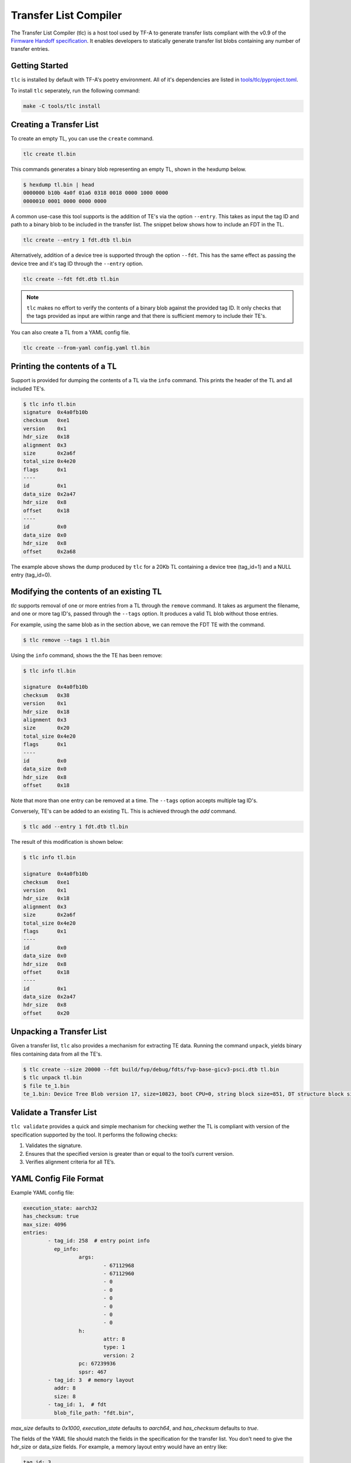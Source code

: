 Transfer List Compiler
======================

The Transfer List Compiler (tlc) is a host tool used by TF-A to generate transfer
lists compliant with the v0.9 of the `Firmware Handoff specification`_. It enables
developers to statically generate transfer list blobs containing any number of
transfer entries.

Getting Started
~~~~~~~~~~~~~~~

``tlc`` is installed by default with TF-A's poetry environment. All of it's
dependencies are listed in `tools/tlc/pyproject.toml`_.

To install ``tlc`` seperately, run the following command:

.. code::

    make -C tools/tlc install

Creating a Transfer List
~~~~~~~~~~~~~~~~~~~~~~~~

To create an empty TL, you can use the ``create`` command.

.. code::

    tlc create tl.bin

This commands generates a binary blob representing an empty TL, shown in the
hexdump below.

.. code::

    $ hexdump tl.bin | head
    0000000 b10b 4a0f 01a6 0318 0018 0000 1000 0000
    0000010 0001 0000 0000 0000

A common use-case this tool supports is the addition of TE's via the option
``--entry``. This takes as input the tag ID and path to a binary blob to be
included in the transfer list. The snippet below shows how to include an FDT in
the TL.

.. code::

    tlc create --entry 1 fdt.dtb tl.bin

Alternatively, addition of a device tree is supported through the option
``--fdt``. This has the same effect as passing the device tree and it's tag ID
through the ``--entry`` option.

.. code::

    tlc create --fdt fdt.dtb tl.bin

.. note::

    ``tlc`` makes no effort to verify the contents of a binary blob against the
    provided tag ID. It only checks that the tags provided as input are within
    range and that there is sufficient memory to include their TE's.

You can also create a TL from a YAML config file.

.. code ::

    tlc create --from-yaml config.yaml tl.bin

Printing the contents of a TL
~~~~~~~~~~~~~~~~~~~~~~~~~~~~~

Support is provided for dumping the contents of a TL via the ``info`` command.
This prints the header of the TL and all included TE's.

.. code::

    $ tlc info tl.bin
    signature  0x4a0fb10b
    checksum   0xe1
    version    0x1
    hdr_size   0x18
    alignment  0x3
    size       0x2a6f
    total_size 0x4e20
    flags      0x1
    ----
    id         0x1
    data_size  0x2a47
    hdr_size   0x8
    offset     0x18
    ----
    id         0x0
    data_size  0x0
    hdr_size   0x8
    offset     0x2a68

The example above shows the dump produced by ``tlc`` for a 20Kb TL containing a
device tree (tag_id=1) and a NULL entry (tag_id=0).

Modifying the contents of an existing TL
~~~~~~~~~~~~~~~~~~~~~~~~~~~~~~~~~~~~~~~~

`tlc` supports removal of one or more entries from a TL through the ``remove``
command. It takes as argument the filename, and one or more tag ID's, passed
through the ``--tags`` option.  It produces a valid TL blob without those
entries.


For example, using the same blob as in the section above, we can remove the FDT
TE with the command.

.. code::

    $ tlc remove --tags 1 tl.bin

Using the ``info`` command, shows the the TE has been remove:

.. code::

    $ tlc info tl.bin

    signature  0x4a0fb10b
    checksum   0x38
    version    0x1
    hdr_size   0x18
    alignment  0x3
    size       0x20
    total_size 0x4e20
    flags      0x1
    ----
    id         0x0
    data_size  0x0
    hdr_size   0x8
    offset     0x18

Note that more than one entry can be removed at a time. The ``--tags`` option
accepts multiple tag ID's.

Conversely, TE's can be added to an existing TL. This is achieved through the
`add` command.

.. code::

    $ tlc add --entry 1 fdt.dtb tl.bin


The result of this modification is shown below:

.. code::

    $ tlc info tl.bin

    signature  0x4a0fb10b
    checksum   0xe1
    version    0x1
    hdr_size   0x18
    alignment  0x3
    size       0x2a6f
    total_size 0x4e20
    flags      0x1
    ----
    id         0x0
    data_size  0x0
    hdr_size   0x8
    offset     0x18
    ----
    id         0x1
    data_size  0x2a47
    hdr_size   0x8
    offset     0x20

Unpacking a Transfer List
~~~~~~~~~~~~~~~~~~~~~~~~~

Given a transfer list, ``tlc`` also provides a mechanism for extracting TE data.
Running the command ``unpack``, yields binary files containing data from all the TE's.

.. code::

    $ tlc create --size 20000 --fdt build/fvp/debug/fdts/fvp-base-gicv3-psci.dtb tl.bin
    $ tlc unpack tl.bin
    $ file te_1.bin
    te_1.bin: Device Tree Blob version 17, size=10823, boot CPU=0, string block size=851, DT structure block size=9900

Validate a Transfer List
~~~~~~~~~~~~~~~~~~~~~~~~

``tlc validate`` provides a quick and simple mechanism for checking wether the TL
is compliant with version of the specification supported by the tool. It
performs the following checks:

#. Validates the signature.
#. Ensures that the specified version is greater than or equal to the tool’s current version.
#. Verifies alignment criteria for all TE’s.

YAML Config File Format
~~~~~~~~~~~~~~~~~~~~~~~

Example YAML config file:

.. code::

    execution_state: aarch32
    has_checksum: true
    max_size: 4096
    entries:
            - tag_id: 258  # entry point info
              ep_info:
                      args:
                              - 67112968
                              - 67112960
                              - 0
                              - 0
                              - 0
                              - 0
                              - 0
                              - 0
                      h:
                              attr: 8
                              type: 1
                              version: 2
                      pc: 67239936
                      spsr: 467
            - tag_id: 3  # memory layout
              addr: 8
              size: 8
            - tag_id: 1,  # fdt
              blob_file_path: "fdt.bin",

`max_size` defaults to `0x1000`, `execution_state` defaults to `aarch64`, and `has_checksum`
defaults to `true`.

The fields of the YAML file should match the fields in the specification for the transfer list. You
don't need to give the hdr_size or data_size fields. For example, a memory layout entry would have
an entry like:

.. code::

    tag_id: 3
    addr: 8
    size: 8

You can input blob files by giving paths to the current working directory. You can do this for any
TE type. For example, an FDT layout would have an entry like:

.. code::

    tag_id: 1,
    blob_file_path: "fdt.bin",

You can input C-types by giving its fields. For example, an entry point
info entry would have an entry like:

.. code::

    tag_id: 258
    ep_info:
            args:
                    - 67112968
                    - 67112960
                    - 0
                    - 0
            h:
                    attr: 8
                    type: 1
                    version: 2
            lr_svc: 0
            pc: 67239936
            spsr: 467

You can give the name of the tag instead of the tag id number. The valid tag names are in the
`transfer_entry_formats` dict in `tools/tlc/tlc/tl.py`_. Some examples are:

* empty
* fdt
* hob_block
* hob_list

--------------

*Copyright (c) 2024, Arm Limited. All rights reserved.*

.. _Firmware Handoff specification: https://github.com/FirmwareHandoff/firmware_handoff/
.. _tools/tlc/pyproject.toml: https://review.trustedfirmware.org/plugins/gitiles/TF-A/trusted-firmware-a/+/refs/heads/master/tools/tlc/pyproject.toml
.. _tools/tlc/tlc/tl.py: https://review.trustedfirmware.org/plugins/gitiles/TF-A/trusted-firmware-a/+/refs/heads/master/tools/tlc/tlc/tl.py
